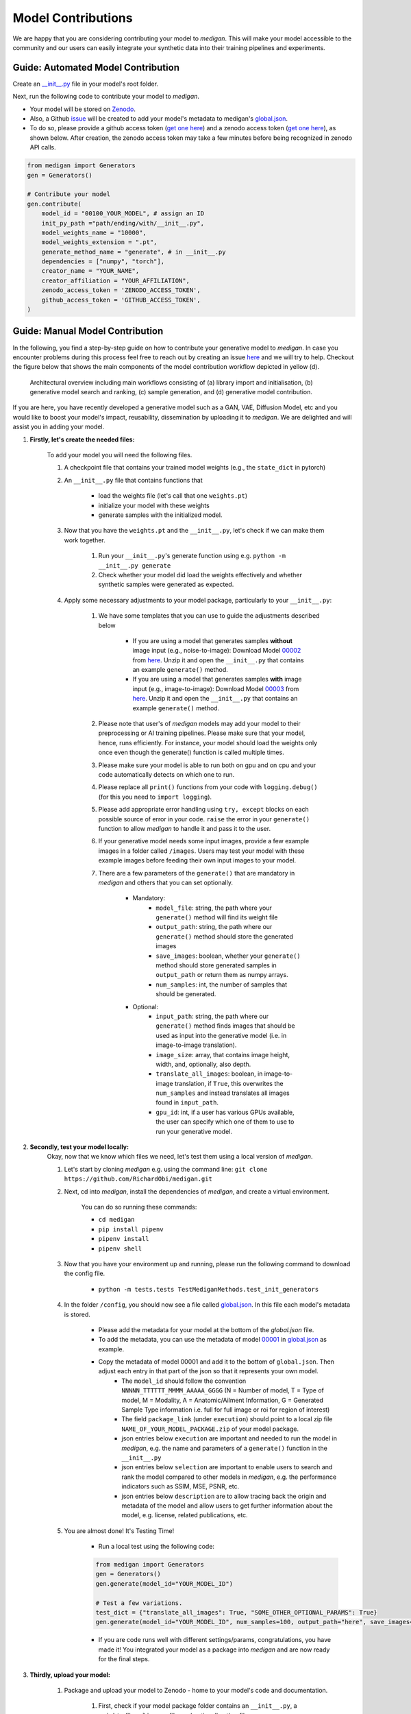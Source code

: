 Model Contributions
=====================

We are happy that you are considering contributing your model to `medigan`.
This will make your model accessible to the community and our users can easily integrate your synthetic data into their training pipelines and experiments.


Guide: Automated Model Contribution
_________________________________________

Create an `__init__.py <templates/examples/__init__.py>`_ file in your model's root folder.

Next, run the following code to contribute your model to `medigan`.

- Your model will be stored on `Zenodo <https://zenodo.org/>`_.

- Also, a Github `issue <https://github.com/RichardObi/medigan/issues>`_ will be created to add your model's metadata to medigan's `global.json <https://github.com/RichardObi/medigan/blob/main/config/global.json>`_.

- To do so, please provide a github access token (`get one here <https://github.com/settings/tokens>`_) and a zenodo access token (`get one here <https://zenodo.org/account/settings/applications/tokens/new/>`_), as shown below. After creation, the zenodo access token may take a few minutes before being recognized in zenodo API calls.

.. code-block:: Python

    from medigan import Generators
    gen = Generators()

    # Contribute your model
    gen.contribute(
        model_id = "00100_YOUR_MODEL", # assign an ID
        init_py_path ="path/ending/with/__init__.py",
        model_weights_name = "10000",
        model_weights_extension = ".pt",
        generate_method_name = "generate", # in __init__.py
        dependencies = ["numpy", "torch"],
        creator_name = "YOUR_NAME",
        creator_affiliation = "YOUR_AFFILIATION",
        zenodo_access_token = 'ZENODO_ACCESS_TOKEN',
        github_access_token = 'GITHUB_ACCESS_TOKEN',
    )

Guide:  Manual Model Contribution
______________________________________

In the following, you find a step-by-step guide on how to contribute your generative model to `medigan`.
In case you encounter problems during this process feel free to reach out by creating an issue `here <https://github.com/RichardObi/medigan-models/issues>`_ and we will try to help.
Checkout the figure below that shows the main components of the model contribution workflow depicted in yellow (d).

.. figure:: _static/medigan-workflows.png
   :alt: Architectural overview and main workflows

   Architectural overview including main workflows consisting of (a) library import and initialisation, (b) generative model search and ranking, (c) sample generation, and (d) generative model contribution.

If you are here, you have recently developed a generative model such as a GAN, VAE, Diffusion Model, etc and you would like to boost your model's impact, reusability, dissemination by uploading it to `medigan`.
We are delighted and will assist you in adding your model.

#. **Firstly, let's create the needed files:**

    To add your model you will need the following files.

    #. A checkpoint file that contains your trained model weights (e.g.,  the ``state_dict`` in pytorch)

    #. An ``__init__.py`` file that contains functions that

        - load the weights file (let's call that one ``weights.pt``)

        - initialize your model with these weights

        - generate samples with the initialized model.

    #. Now that you have the ``weights.pt`` and the ``__init__.py``, let's check if we can make them work together.

        #. Run your ``__init__.py``'s generate function using e.g. ``python -m __init__.py generate``

        #. Check whether your model did load the weights effectively and whether synthetic samples were generated as expected.

    #. Apply some necessary adjustments to your model package, particularly to your ``__init__.py``:

        #. We have some templates that you can use to guide the adjustments described below

            - If you are using a model that generates samples **without** image input (e.g., noise-to-image): Download Model `00002 <https://doi.org/10.5281/zenodo.5188557>`_ from `here <https://zenodo.org/record/5548158/files/MALIGN_DCGAN.zip?download=1>`_. Unzip it and open the ``__init__.py`` that contains an example ``generate()`` method.

            - If you are using a model that generates samples **with** image input (e.g., image-to-image): Download Model `00003 <https://doi.org/10.5281/zenodo.5547263>`_ from `here <https://zenodo.org/record/5555010/files/CycleGAN_high_density.zip?download=1>`_. Unzip it and open the ``__init__.py`` that contains an example ``generate()`` method.

        #. Please note that user's of `medigan` models may add your model to their preprocessing or AI training pipelines. Please make sure that your model, hence, runs efficiently. For instance, your model should load the weights only once even though the generate() function is called multiple times.

        #. Please make sure your model is able to run both on gpu and on cpu and your code automatically detects on which one to run.

        #. Please replace all ``print()`` functions from your code with ``logging.debug()`` (for this you need to ``import logging``).

        #. Please add appropriate error handling using ``try, except`` blocks on each possible source of error in your code. ``raise`` the error in your ``generate()`` function to allow `medigan` to handle it and pass it to the user.

        #. If your generative model needs some input images, provide a few example images in a folder called ``/images``. Users may test your model with these example images before feeding their own input images to your model.

        #. There are a few parameters of the ``generate()`` that are mandatory in `medigan` and others that you can set optionally.

            - Mandatory:
                - ``model_file``: string, the path where your ``generate()`` method will find its weight file
                - ``output_path``: string, the path where our ``generate()`` method should store the generated images
                - ``save_images``: boolean, whether your ``generate()`` method should store generated samples in ``output_path`` or return them as numpy arrays.
                - ``num_samples``: int, the number of samples that should be generated.

            - Optional:
                - ``input_path``: string, the path where our ``generate()`` method finds images that should be used as input into the generative model (i.e. in image-to-image translation).
                - ``image_size``: array, that contains image height, width, and, optionally, also depth.
                - ``translate_all_images``: boolean, in image-to-image translation, if ``True``, this overwrites the ``num_samples`` and instead translates all images found in ``input_path``.
                - ``gpu_id``: int, if a user has various GPUs available, the user can specify which one of them to use to run your generative model.

#. **Secondly, test your model locally:**
    Okay, now that we know which files we need, let's test them using a local version of `medigan`.

    #. Let's start by cloning `medigan` e.g. using the command line: ``git clone https://github.com/RichardObi/medigan.git``
    #. Next, cd into `medigan`, install the dependencies of `medigan`, and create a virtual environment.

        You can do so running these commands:

        - ``cd medigan``
        - ``pip install pipenv``
        - ``pipenv install``
        - ``pipenv shell``

    #. Now that you have your environment up and running, please run the following command to download the config file.

        - ``python -m tests.tests TestMediganMethods.test_init_generators``

    #. In the folder ``/config``, you should now see a file called `global.json <https://raw.githubusercontent.com/RichardObi/medigan-models/main/global.json>`_. In this file each model's metadata is stored.

        * Please add the metadata for your model at the bottom of the `global.json` file.
        * To add the metadata, you can use the metadata of model `00001 <https://doi.org/10.5281/zenodo.5187714>`_ in `global.json <https://raw.githubusercontent.com/RichardObi/medigan-models/main/global.json>`_ as example.
        * Copy the metadata of model 00001 and add it to the bottom of ``global.json``. Then adjust each entry in that part of the json so that it represents your own model.
            - The ``model_id`` should follow the convention ``NNNNN_TTTTTT_MMMM_AAAAA_GGGG`` (N = Number of model, T = Type of model, M = Modality, A = Anatomic/Ailment Information, G = Generated Sample Type information i.e. full for full image or roi for region of interest)
            - The field ``package_link`` (under ``execution``) should point to a local zip file ``NAME_OF_YOUR_MODEL_PACKAGE.zip`` of your model package.
            - json entries below ``execution`` are important and needed to run the model in `medigan`, e.g. the name and parameters of a ``generate()`` function in the ``__init__.py``
            - json entries below ``selection`` are important to enable users to search and rank the model compared to other models in `medigan`, e.g. the performance indicators such as SSIM, MSE, PSNR, etc.
            - json entries below ``description`` are to allow tracing back the origin and metadata of the model and allow users to get further information about the model, e.g. license, related publications, etc.

    #. You are almost done! It's Testing Time!

        - Run a local test using the following code:

        .. code-block:: Python

            from medigan import Generators
            gen = Generators()
            gen.generate(model_id="YOUR_MODEL_ID")

            # Test a few variations.
            test_dict = {"translate_all_images": True, "SOME_OTHER_OPTIONAL_PARAMS": True}
            gen.generate(model_id="YOUR_MODEL_ID", num_samples=100, output_path="here", save_images=True, **test_dict)

        - If you are code runs well with different settings/params, congratulations, you have made it! You integrated your model as a package into `medigan` and are now ready for the final steps.

#. **Thirdly, upload your model:**

    #. Package and upload your model to Zenodo - home to your model's code and documentation.

        #. First, check if your model package folder contains an ``__init__.py``, a ``weights`` file, a ``license`` file, and optionally other files.

        #. The next step is to zip this folder. To do so (e.g., on MACOS) you may ``cd`` into the folder and use the following commands (while removing hidden OS system files):

            .. code-block:: Python

                find . -name ".DS_Store" -delete
                zip -r NAME_OF_YOUR_MODEL_PACKAGE.zip . -x ".*" -x "__MACOSX"

        Now that you have your model package zipped and ready, note that `medigan` model's are commonly stored in Zenodo, as in Zenodo
            * they get a DOI
            * the content of their package is non editable i.e. no file modifications/updates without new DOI.
            * This helps to avoid security issues as package content remains static after the model is tested, verified, and added to `medigan`.
            * Zenodo has a close to unlimited storage capacity for research data/software.
            * Also, the authorship/ownership of the model are clear
            * There is transparent licensing.
            * Each model is versioned in Zenodo with different DOIs.
            * A model documentation and contact information can be added.

        #. Checkout this example of our model `00001 <https://doi.org/10.5281/zenodo.5187714>`_ on Zenodo. You can use the Zenodo documentation of this model as template for your own model upload.

        #. Now, let's go to the `Zenodo <https://zenodo.org/>`_ website.

        #. Click on ``New Upload`` (if you don't have an account, you can quickly create one e.g., using your `ORCID <https://orcid.org/>`_)

        #. Fill in the metadata fields for your model and upload the model package zip file (i.e. drag and drop).

        #. Click on ``Save`` and ``Submit``. Congratulations your model is now on Zenodo! Good job!

#. **Finally, add your model to `medigan's` model metadata:**

        Last step!!! Your model is on Zenodo and tested locally. Now we can officially add it to `medigan`. Remember the ``global.json`` that you created locally to test your model? It is time for glory for this file.

        #. Now, clone the `medigan-models` repository (the home of `medigan's global.json <https://github.com/RichardObi/medigan-models/blob/main/global.json>`_) e.g. by using ``git clone https://github.com/RichardObi/medigan-models.git``

        #. Create and checkout a new local branch ``git checkout -b mynewbranch``

        #. Open the ``global.json`` in your cloned local `medigan-models`

        #. Edit the ``global.json`` file and add your model's entry at the bottom, and save.

        #. Note that this is the time to replace the value of ``package_link`` from your local model file path to your new Zenodo model URL. To get this URL, go to the Zenodo page of your model, and scroll down to ``Files``, where you see a download button. Copy the url link that this button points to, which is your ``package_link``.

        #. Commit the new file (``git add .``, ``git commit -m "added model YOUR_MODEL_ID."``) and push your branch (``git push``).

        #. Lastly, go to the repository `medigan-models <https://github.com/RichardObi/medigan-models/>`_ and create a pull request that merges your recently pushed branch into ``main``.

        #. That's it!!! Your pull request will be evaluated asap. Once approved your model is officially part of `medigan`!

If you have suggestions on improvements for our model contribution process, please take a minute and let us know `here <https://github.com/RichardObi/medigan-models/issues>`_.


Conventions that your model should follow
______________________________________________

* Your model should have a ``generate`` method with the params model_file:str, num_samples:int, save_images:bool, and output_path:str (see `template (templates/examples/__init__.py>`_)
* Also, the model should do simple error handling, run flexibly on either gpu or cpu, use ``logging`` instead of ``prints``, and create some sort of synthetic data.

We hope to welcome you model soon to `medigan`! If you need support, please let us now `here <https://github.com/RichardObi/medigan/issues>`_.